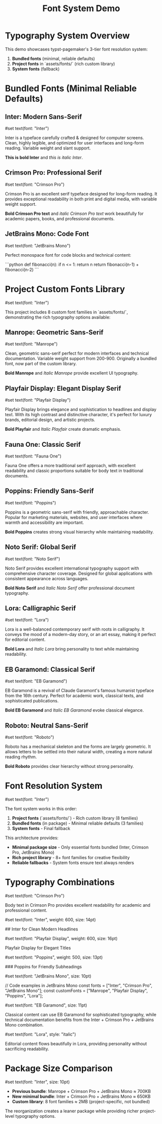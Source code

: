 #+TITLE: Font System Demo
#+CUSTOM_STYLE: #page(margin: 20mm); #set text(font: "Inter", size: 11pt)

* Typography System Overview

This demo showcases typst-pagemaker's 3-tier font resolution system:

1. *Bundled fonts* (minimal, reliable defaults)
2. *Project fonts* in `assets/fonts/` (rich custom library)
3. *System fonts* (fallback)

* Bundled Fonts (Minimal Reliable Defaults)

** Inter: Modern Sans-Serif
#set text(font: "Inter")

Inter is a typeface carefully crafted & designed for computer screens. Clean, highly legible, and optimized for user interfaces and long-form reading. Variable weight and slant support.

*This is bold Inter* and /this is italic Inter/.

** Crimson Pro: Professional Serif
#set text(font: "Crimson Pro")

Crimson Pro is an excellent serif typeface designed for long-form reading. It provides exceptional readability in both print and digital media, with variable weight support.

*Bold Crimson Pro text* and /italic Crimson Pro text/ work beautifully for academic papers, books, and professional documents.

** JetBrains Mono: Code Font
#set text(font: "JetBrains Mono")

Perfect monospace font for code blocks and technical content:

```python
def fibonacci(n):
    if n <= 1:
        return n
    return fibonacci(n-1) + fibonacci(n-2)
```

* Project Custom Fonts Library

#set text(font: "Inter")

This project includes 8 custom font families in `assets/fonts/`, demonstrating the rich typography options available:

** Manrope: Geometric Sans-Serif
#set text(font: "Manrope")

Clean, geometric sans-serif perfect for modern interfaces and technical documentation. Variable weight support from 200-900. Originally a bundled font, now part of the custom library.

*Bold Manrope* and /Italic Manrope/ provide excellent UI typography.

** Playfair Display: Elegant Display Serif  
#set text(font: "Playfair Display")

Playfair Display brings elegance and sophistication to headlines and display text. With its high contrast and distinctive character, it's perfect for luxury brands, editorial design, and artistic projects.

*Bold Playfair* and /Italic Playfair/ create dramatic emphasis.

** Fauna One: Classic Serif
#set text(font: "Fauna One")

Fauna One offers a more traditional serif approach, with excellent readability and classic proportions suitable for body text in traditional documents.

** Poppins: Friendly Sans-Serif
#set text(font: "Poppins")

Poppins is a geometric sans-serif with friendly, approachable character. Popular for marketing materials, websites, and user interfaces where warmth and accessibility are important.

*Bold Poppins* creates strong visual hierarchy while maintaining readability.

** Noto Serif: Global Serif
#set text(font: "Noto Serif")

Noto Serif provides excellent international typography support with comprehensive character coverage. Designed for global applications with consistent appearance across languages.

*Bold Noto Serif* and /Italic Noto Serif/ offer professional document typography.

** Lora: Calligraphic Serif
#set text(font: "Lora")

Lora is a well-balanced contemporary serif with roots in calligraphy. It conveys the mood of a modern-day story, or an art essay, making it perfect for editorial content.

*Bold Lora* and /Italic Lora/ bring personality to text while maintaining readability.

** EB Garamond: Classical Serif
#set text(font: "EB Garamond")

EB Garamond is a revival of Claude Garamont's famous humanist typeface from the 16th century. Perfect for academic work, classical texts, and sophisticated publications.

*Bold EB Garamond* and /Italic EB Garamond/ evoke classical elegance.

** Roboto: Neutral Sans-Serif
#set text(font: "Roboto")

Roboto has a mechanical skeleton and the forms are largely geometric. It allows letters to be settled into their natural width, creating a more natural reading rhythm.

*Bold Roboto* provides clear hierarchy without strong personality.

* Font Resolution System

#set text(font: "Inter")

The font system works in this order:

1. *Project fonts* (`assets/fonts/`) - Rich custom library (8 families)
2. *Bundled fonts* (in package) - Minimal reliable defaults (3 families)
3. *System fonts* - Final fallback

This architecture provides:
- *Minimal package size* - Only essential fonts bundled (Inter, Crimson Pro, JetBrains Mono)
- *Rich project library* - 8+ font families for creative flexibility
- *Reliable fallbacks* - System fonts ensure text always renders

* Typography Combinations

#set text(font: "Crimson Pro")

Body text in Crimson Pro provides excellent readability for academic and professional content.

#set text(font: "Inter", weight: 600, size: 14pt)

## Inter for Clean Modern Headlines

#set text(font: "Playfair Display", weight: 600, size: 16pt)

Playfair Display for Elegant Titles

#set text(font: "Poppins", weight: 500, size: 13pt)

### Poppins for Friendly Subheadings

#set text(font: "JetBrains Mono", size: 10pt)

// Code examples in JetBrains Mono
const fonts = ["Inter", "Crimson Pro", "JetBrains Mono"];
const customFonts = ["Manrope", "Playfair Display", "Poppins", "Lora"];

#set text(font: "EB Garamond", size: 11pt)

Classical content can use EB Garamond for sophisticated typography, while technical documentation benefits from the Inter + Crimson Pro + JetBrains Mono combination.

#set text(font: "Lora", style: "italic")

Editorial content flows beautifully in Lora, providing personality without sacrificing readability.

* Package Size Comparison

#set text(font: "Inter", size: 10pt)

- *Previous bundle*: Manrope + Crimson Pro + JetBrains Mono ≈ 700KB
- *New minimal bundle*: Inter + Crimson Pro + JetBrains Mono ≈ 650KB  
- *Custom library*: 8 font families ≈ 2MB (project-specific, not bundled)

The reorganization creates a leaner package while providing richer project-level typography options.